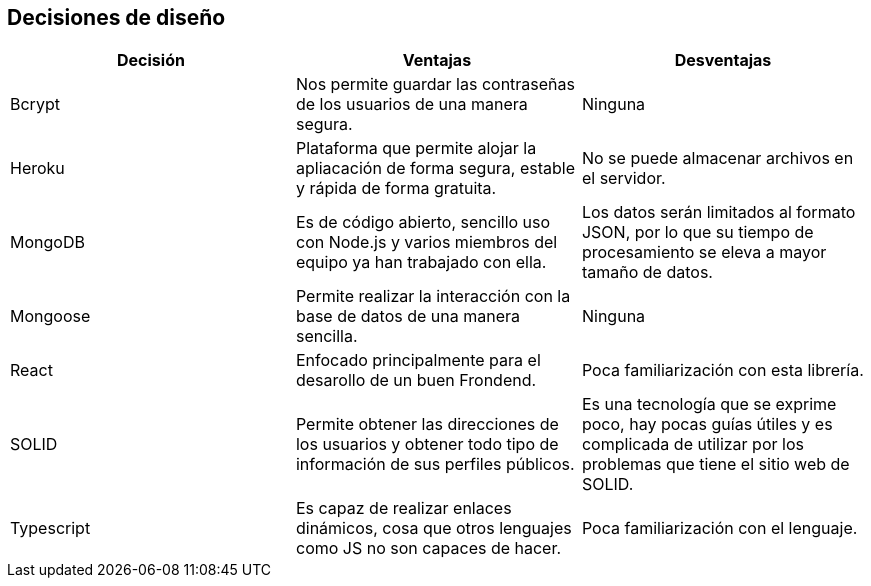 [[section-design-decisions]]
== Decisiones de diseño


[cols=3*,options="header"]
|===
|Decisión
|Ventajas
|Desventajas

|Bcrypt
|Nos permite guardar las contraseñas de los usuarios de una manera segura.
|Ninguna

|Heroku
|Plataforma que permite alojar la apliacación de forma segura, estable y rápida de forma gratuita.
|No se puede almacenar archivos en el servidor.

|MongoDB
|Es de código abierto, sencillo uso con Node.js y varios miembros del equipo ya han trabajado con ella.
|Los datos serán limitados al formato JSON, por lo que su tiempo de procesamiento se eleva a mayor tamaño de datos.

|Mongoose
|Permite realizar la interacción con la base de datos de una manera sencilla.
|Ninguna

|React
|Enfocado principalmente para el desarollo de un buen Frondend.
|Poca familiarización con esta librería.


|SOLID
|Permite obtener las direcciones de los usuarios y obtener todo tipo de información de sus perfiles públicos.
|Es una tecnología que se exprime poco, hay pocas guías útiles y es complicada de utilizar por los problemas que tiene el sitio web de SOLID.

|Typescript
|Es capaz de realizar enlaces dinámicos, cosa que otros lenguajes como JS no son capaces de hacer.
|Poca familiarización con el lenguaje.

|===